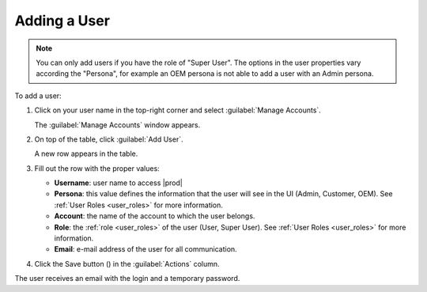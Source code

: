 .. |save_user| image:: ../_static/save_user.png

.. _adding_user:

Adding a User
=============

.. note::

   You can only add users if you have the role of "Super User". 
   The options in the user properties vary according the "Persona", for example an OEM persona is not
   able to add a user with an Admin persona.


To add a user:

#. Click on your user name in the top-right corner and select :guilabel:`Manage Accounts`.

   The :guilabel:`Manage Accounts` window appears.
#. On top of the table, click :guilabel:`Add User`.

   A new row appears in the table.
#. Fill out the row with the proper values:

   * **Username**: user name to access |prod|
   * **Persona**: this value defines the information that the user will see in the UI (Admin, Customer, 
     OEM). See :ref:`User Roles <user_roles>` for more information.
   * **Account**: the name of the account to which the user belongs. 
   * **Role**: the :ref:`role <user_roles>` of the user (User, Super User). See :ref:`User Roles
     <user_roles>` for more information.
   * **Email**: e-mail address of the user for all communication.
#. Click the Save button (|save_user|) in the :guilabel:`Actions` column.

The user receives an email with the login and a temporary password.

